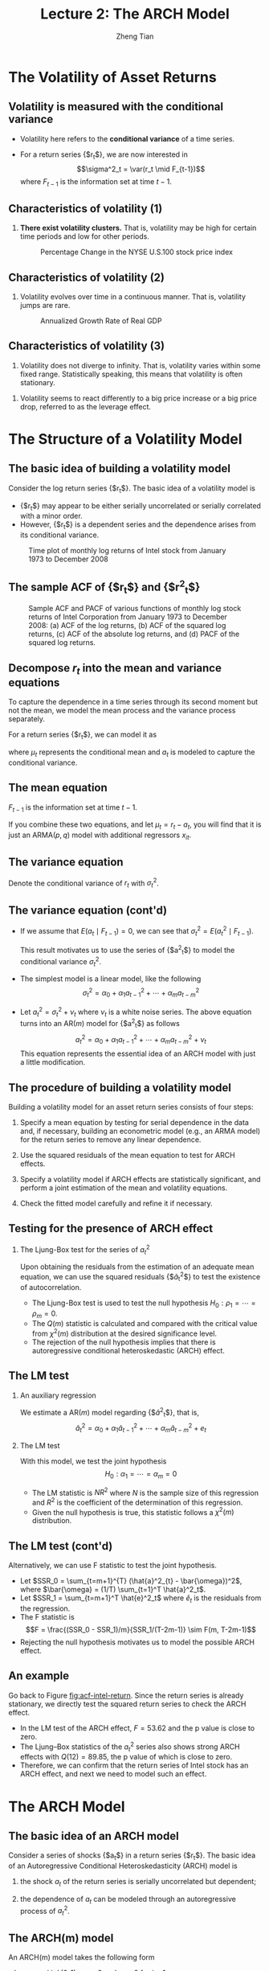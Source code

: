 #+TITLE: Lecture 2: The ARCH Model
#+AUTHOR: Zheng Tian
#+DATE:
#+STARTUP: beamer
#+OPTIONS: toc:1 H:2
#+LATEX_CLASS: beamer
#+LATEX_CLASS_OPTIONS: [presentation,10pt]
#+BEAMER_THEME: CambridgeUS
#+BEAMER_COLOR_THEME: beaver
#+COLUMNS: %45ITEM %10BEAMER_env(Env) %10BEAMER_act(Act) %4BEAMER_col(Col) %8BEAMER_opt(Opt)
#+PROPERTY: BEAMER_col_ALL 0.1 0.2 0.3 0.4 0.5 0.6 0.7 0.8 0.9 0.0 :ETC

#+LATEX_HEADER: \usepackage{amsthm}
#+LATEX_HEADER: \usepackage{amsmath}
#+LATEX_HEADER: \usepackage{amssymb}
#+LATEX_HEADER: \usepackage{mathtools}
#+LATEX_HEADER: \newtheorem{mydef}{Definition}
#+LATEX_HEADER: \newtheorem{mythm}{Theorem}
#+LATEX_HEADER: \newcommand{\dx}{\mathrm{d}}
#+LATEX_HEADER: \newcommand{\var}{\mathrm{Var}}
#+LATEX_HEADER: \newcommand{\cov}{\mathrm{Cov}}
#+LATEX_HEADER: \newcommand{\corr}{\mathrm{corr}}
#+LATEX_HEADER: \newcommand{\pr}{\mathrm{Pr}}
#+LATEX_HEADER: \newcommand{\rarrowd}[1]{\xrightarrow{\text{ \textit #1 }}}
#+LATEX_HEADER: \DeclareMathOperator*{\plim}{plim}
#+LATEX_HEADER: \newcommand{\plimn}{\plim_{n \rightarrow \infty}}
#+LATEX_HEADER: \usepackage{booktabs}
#+LATEX_HEADER: \usepackage{color}
#+LATEX_HEADER: \usepackage{caption}
#+LATEX_HEADER: \usepackage{subcaption}
#+LATEX_HEADER: \def\mathbi#1{\textbf{\em #1}}
#+LATEX_HEADER: \setlength{\parskip}{1em}

* The Volatility of Asset Returns

** Volatility is measured with the conditional variance

- Volatility here refers to the *conditional variance* of a time series.

- For a return series {$r_t$}, we are now interested in 
  \[\sigma^2_t = \var(r_t \mid F_{t-1})\]
  where $F_{t-1}$ is the information set at time $t-1$. 

** Characteristics of volatility (1)

1. *There exist volatility clusters.* That is, volatility may be high
   for certain time periods and low for other periods. 
   #+CAPTION: Percentage Change in the NYSE U.S.100 stock price index
   #+NAME: fig:nyse-us-100
   #+ATTR_LATEX: :width 0.7\textwidth
   [[file:img/nyse_us100.png]]
   
** Characteristics of volatility (2)

2. Volatility evolves over time in a continuous manner. That is,
   volatility jumps are rare.
   #+CAPTION: Annualized Growth Rate of Real GDP
   #+NAME: fig:realgdp
   #+ATTR_LATEX: :width 0.7\textwidth
   [[file:img/readgdp.png]]

** Characteristics of volatility (3)

3. Volatility does not diverge to infinity. That is, volatility varies
   within some fixed range. Statistically speaking, this means that
   volatility is often stationary.

\vspace{0.5cm}

4. Volatility seems to react differently to a big price increase or a
   big price drop, referred to as the leverage effect. 
   
* The Structure of a Volatility Model

** The basic idea of building a volatility model

Consider the log return series {$r_t$}. The basic idea of a volatility
model is 
- {$r_t$} may appear to be either serially uncorrelated or
  serially correlated with a minor order. 
- However, {$r_t$} is a dependent series and the dependence arises
  from its conditional variance.

#+CAPTION: Time plot of monthly log returns of Intel stock from January 1973 to December 2008
#+NAME: fig:intel-return
#+ATTR_LATEX: :width 0.7\textwidth :height 0.4\textheight
[[file:img/intel.png]]

** The sample ACF of {$r_t$} and {$r^2_t$}

#+CAPTION: Sample ACF and PACF of various functions of monthly log stock returns of Intel Corporation from January 1973 to December 2008: (a) ACF of the log returns, (b) ACF of the squared log returns, (c) ACF of the absolute log returns, and (d) PACF of the squared log returns.
#+NAME: fig:acf-intel-return
#+ATTR_LATEX: :width 0.9\textwidth :height 0.5\textheight
[[file:img/acf_intel.png]]

** Decompose $r_t$ into the mean and variance equations

To capture the dependence in a time series through its second moment
but not the mean, we model the mean process and the variance process
separately. 

For a return series {$r_t$}, we can model it as
\begin{equation}
\label{eq:mean-plus-var}
r_t = \mu_t + a_t
\end{equation}
where $\mu_t$ represents the conditional mean and $a_t$ is
modeled to capture the conditional variance.

** The mean equation

\begin{align}
&\mu_t = E(r_t \mid F_{t-1}) = \sum_{i=1}^p \phi_i y_{t-i} - \sum_{i=1}^q \theta_i a_{t-i} \label{eq:mean-equation} \\
&y_t = r_t - \phi_0 - \sum_{i=1}^k \beta_i x_{it} \nonumber
\end{align}
$F_{t-1}$ is the information set at time $t-1$. 

\vspace{0.5cm}

If you combine these two equations, and let $\mu_t = r_t - a_t$, you
will find that it is just an ARMA$(p, q)$ model with additional
regressors $x_{it}$.

** The variance equation

Denote the conditional variance of $r_t$ with $\sigma^2_t$.
\begin{equation*}
\begin{split}
\sigma^2_t = \var(r_t \mid F_{t-1}) &= E\left( (r_t - E(r_t | F_{t-1}))^2 | F_{t-1} \right) \\
&= E\left( (r_t - \mu_t)^2 \mid F_{t-1} \right) \\
&= \var(a_t \mid F_{t-1})
\end{split}
\end{equation*}

** The variance equation (cont'd)

- If we assume that $E(a_t \mid F_{t-1}) = 0$, we can see that
  $\sigma^2_t = E(a^2_t \mid F_{t-1})$. 

  \vspace{0.3cm}

  This result motivates us to use
  the series of {$a^2_t$} to model the conditional variance
  $\sigma^2_t$. 

- The simplest model is a linear model, like the following
  \[ \sigma^2_t = \alpha_0 + \alpha_1 a^2_{t-1} + \cdots + \alpha_m a^2_{t-m} \]

- Let $a^2_t = \sigma^2_t + \nu_t$ where $\nu_t$ is a white noise
  series. The above equation turns into an AR$(m)$ model for {$a^2_t$}
  as follows
  \[a^2_t = \alpha_0 + \alpha_1 a^2_{t-1} + \cdots + \alpha_m
  a^2_{t-m} + \nu_t \]
  This equation represents the essential idea of an ARCH model with just
  a little modification. 

** The procedure of building a volatility model

Building a volatility model for an asset return series consists of
four steps:

1. Specify a mean equation by testing for serial dependence in the
   data and, if necessary, building an econometric model (e.g., an
   ARMA model) for the return series to remove any linear dependence.

3. Use the squared residuals of the mean equation to test for ARCH
   effects.

4. Specify a volatility model if ARCH effects are statistically
   significant, and perform a joint estimation of the mean and
   volatility equations.

5. Check the fitted model carefully and refine it if necessary.

** Testing for the presence of ARCH effect

*** The Ljung-Box test for the series of $a^2_t$

Upon obtaining the residuals from the estimation
of an adequate mean equation, we can use the squared residuals
{$\hat{a}_t^2$} to test the existence of autocorrelation. 
- The Ljung-Box test is used to test the null hypothesis
  $H_0: \rho_1 = \cdots = \rho_m = 0$.
- The $Q(m)$ statistic is
  calculated and compared with the critical value from $\chi^2(m)$
  distribution at the desired significance level.
- The rejection of the
  null hypothesis implies that there is autoregressive conditional
  heteroskedastic (ARCH) effect. 

** The LM test

*** An auxiliary regression
We estimate a AR$(m)$ model regarding {$\hat{a}^2_t$}, that is,
\[ \hat{a}^2_t = \alpha_0 + \alpha_1 \hat{a}_{t-1}^2 + \cdots +
\alpha_m \hat{a}^2_{t-m} + e_t \]

*** The LM test
With this model, we test the joint hypothesis
\[H_0: \alpha_1 = \cdots = \alpha_m = 0 \]
- The LM statistic is $NR^2$ where $N$ is the sample size of this
  regression and $R^2$ is the coefficient of the determination of this
  regression. 
- Given the null hypothesis is true, this statistic follows
  a $\chi^2(m)$ distribution. 

** The LM test (cont'd)

Alternatively, we can use F statistic to test the joint
hypothesis. 
- Let $SSR_0 = \sum_{t=m+1}^{T} (\hat{a}^2_{t} -
  \bar{\omega})^2$, where $\bar{\omega} = (1/T) \sum_{t=1}^T
  \hat{a}^2_t$.
- Let $SSR_1 = \sum_{t=m+1}^T \hat{e}^2_t$ where $\hat{e}_t$ is the
  residuals from the regression. 
- The F statistic is
  \[F = \frac{(SSR_0 - SSR_1)/m}{SSR_1/(T-2m-1)} \sim F(m, T-2m-1)\]
- Rejecting the null hypothesis motivates us to model the possible
  ARCH effect.

** An example

Go back to Figure [[fig:acf-intel-return]]. Since the return series is
already stationary, we directly test the squared return series to
check the ARCH effect. 

- In the LM test of the ARCH effect, $F = 53.62$ and the p value is
  close to zero.
- The Ljung–Box statistics of the $a^2_t$ series also
  shows strong ARCH effects with $Q(12) = 89.85$, the p value of which is
  close to zero.
- Therefore, we can confirm that the return series of
  Intel stock has an ARCH effect, and next we need to model such an
  effect.

* The ARCH Model

** The basic idea of an ARCH model

Consider a series of shocks {$a_t$} in a return series {$r_t$}. The
basic idea of an Autoregressive Conditional Heteroskedasticity (ARCH)
model is

1. the shock $a_t$ of the return series is serially uncorrelated but
   dependent;

2. the dependence of $a_t$ can be modeled through an autoregressive
   process of $a^2_t$. 

** The ARCH(m) model

An ARCH(m) model takes the following form
\begin{equation}
\label{eq:archm}
a_t = \sigma_t \epsilon_t,\; \sigma^2_t = \alpha_0 + \alpha_1 a^2_{t-1} + \cdots + \alpha_m a^2_{t-m}
\end{equation}
where $\epsilon_t \sim i.i.d.(0, 1)$, $\alpha_0 > 0$ and $\alpha_i
\geq 0$ for $i=1, \ldots, m$. 

- The assumption of $\var(\epsilon_t)=1$ is to make the analysis
  regarding the properties of the ARCH(m) model easy;
- The assumption of $\alpha_0 > 0$ and $\alpha_i \geq 0$ is to ensure
  the conditional variance of $a_t$ is positive. 
- $\alpha_1, \ldots, \alpha_m$ should also satisfy some regularity
  conditions to ensure the unconditional variance of $a_t$ is finite. 

** The Properties of an ARCH Model

- Let's take an ARCH(1) model as an example to discuss the properties of
  ARCH model. 
- The goal is to see how such a model can capture the basic idea mentioned
  above and the stylized fact that highly volatile periods tend to be followed by
  high volatility periods. 

Assume an ARCH(1) model as follows
\begin{equation}
\label{eq:arch1}
a_t = \sigma_t \epsilon_t,\; \sigma^2_t = \alpha_0 + \alpha_1 a^2_{t-1},\; \epsilon_t \sim i.i.d.(0, 1)
\end{equation}
where $a_0 > 0$ and $a_1 \geq 0$. 

** The unconditional mean and variance of $a_t$

*** The unconditional mean
\begin{equation*}
E(a_t) & = E(\sigma_t \epsilon_t) = E(\sigma_t) E(\epsilon_t) = 0
\end{equation*}
The second equality is ensured because $\sigma_t$ and $\epsilon_t$ are
independent, and the third equality comes from the assumption of
$E(\epsilon_t)=0$. 

*** The unconditional variance
\begin{equation*}
\begin{split}
\var(a_t) &= E(a^2_t) = E(\sigma^2_t \epsilon^2_t) \\
&= E(\alpha_0 + \alpha_1 a^2_{t-1}) \cdot 1 = \alpha_0 + \alpha_1\var(a_{t-1})
\end{split}
\end{equation*}

Assuming the unconditional mean of $a_t$ is a constant(why?), we can
have 

\[\var(a_t) = \frac{\alpha_0}{1-\alpha_1} \]

Since the variance should be positive and finite, we must have $0 \leq
\alpha_1 < 1$. 

# The reason that we need to assume the unconditional mean of $a_t$ to
# be constant and finite is that we assume the return series {$r_t$}
# itself is constant. Keep in mind that a complete ARCH model also
# includes a mean equation for the return series, say, an ARMA model. 

** The unconditional covariance of $a_t$

Since $\epsilon_t$ and $\epsilon_{t-i}$ for $i \neq 0$ are independent, 

\begin{equation*}
\begin{split}
\cov(a_t, a_{t-i}) &= E(a_t a_{t-i}) = E(\sigma_t \epsilon_t \sigma_{t-i} \epsilon_{t-i}) \\
&= E(\sigma_t \sigma_{t-i}) E(\epsilon_t \epsilon_{t-i}) = 0
\end{split}
\end{equation*}

- What we get now?
  - $a_t$ has constant unconditional mean and variance,
  - $a_t$ is serially uncorrelated. 

** The kurtosis of $a_t$

- Assume that $\epsilon \sim N(0, 1)$, implying that $E(\epsilon^4_t) =
  3$. Thus, we have
  \begin{equation*}
  \begin{split}
  E(a^4_t) &= E(\sigma^4_t \epsilon_t^4) = E(\sigma^4_t) E(\epsilon^4_t) = 3 E(\sigma^4_t) \\
  &= 3\left(\alpha^2_0 + 2\alpha_0\alpha_1 E(a^2_{t-1}) + \alpha^2_1 E(a^4_{t-1}) \right)
  \end{split}
  \end{equation*}

- Assume that $a_t$ is fourth-order stationary so that we can define
  $m_4 = E(a^4_t) = E(a^4_{t-1})$. Then, using the fact that $E(a^2_t) =
  \alpha_0 /(1-\alpha_1)$, we can solve $m_4$ from the
  above equation.
  \[m_4 = \frac{3\alpha^2_0(1+\alpha_1)}{(1-\alpha_1)(1-3\alpha^2_1)}
  \]

** The kurtosis of $a_t$ (cont'd)

This result regarding $m_4$ has two important implications: 
1) Since the fourth moment of $a_t$ is positive, we see that $\alpha_1$ must
   also satisfy the condition $1-3\alpha_1^2 > 0$, that is, $0 \leq
   \alpha^2_1 < \frac{1}{3}$.
2) The kurtosis of $a_t$ is
   \[\text{kurtosis} = \frac{E(a^4_t)}{E(a^2_t)^2} =
   \frac{3(1-\alpha^2_1)}{1-3\alpha_1^2}  > 3\]

   Thus, the the excess kurtosis of $a_t$ is positive and the tail
   distribution of $a_t$ is heavier than that of a normal
   distribution. 

** The conditional mean

- Let's write $E_{t-1}(a_t)$ to represent the conditional mean given the
  information set $F_{t-1}$, i.e., $E(E(a_t \mid F_{t-1}))$. 

- Since $\epsilon_t$ is i.i.d, we have $E_{t-1}(\epsilon_t) =
  E(\epsilon_t) = 0$. Thus, 

  \begin{equation*}
  \begin{split}
  E_{t-1}(a_t) &= E_{t-1}(\sigma_t \epsilon_t) = E_{t-1}\left((\alpha_0 + \alpha_1 a^2_{t-1})^{1/2} \epsilon_t\right) \\
  &= (\alpha_0 + \alpha_1 a^2_{t-1})^{1/2} E_{t-1}(\epsilon_t) = 0
  \end{split}
  \end{equation*}

** The conditional variance

- The conditional variance of $a_t$ is 
  \begin{equation*}
  \begin{split}
  \var_{t-1}(a_t) &= E_{t-1}(a^2_t) = E_{t-1} \left( \sigma^2_t \epsilon_t^2 \right) \\
  &= E_{t-1}\left((\alpha_0 + \alpha_1 a^2_{t-1}) \epsilon^2_t \right) \\ 
  &= E_{t-1}(\alpha_0 + \alpha_1 a^2_{t-1}) E_{t-1}(\epsilon^2_t) \\
  &= (\alpha_0 + \alpha_1 a^2_{t-1}) E(\epsilon^2_t) \\
  &= \alpha_0 + \alpha_1 a^2_{t-1} = \sigma^2_t
  \end{split}
  \end{equation*}

- How does the conditional variance capture the stylized fact?

** An ARCH model is essentially an AR process

- Let $a^2_t = \sigma^2_t + \eta_t$, where $\eta_t \sim i.i.d.(0,
  \sigma^2_h)$. We can rewrite an ARCH(1) process as
  \[ a^2_t = \alpha_0 + \alpha_1 a^2_{t-1} + \eta_t \]
  Since $0 \leq \alpha_1 < 1$, we know that an ARCH(1) process is
  actually an AR(1) process regarding {$a^2_t$}. 

- The properties regarding an ARCH(1) model can be easily extended to
  an ARCH(m) model. 


